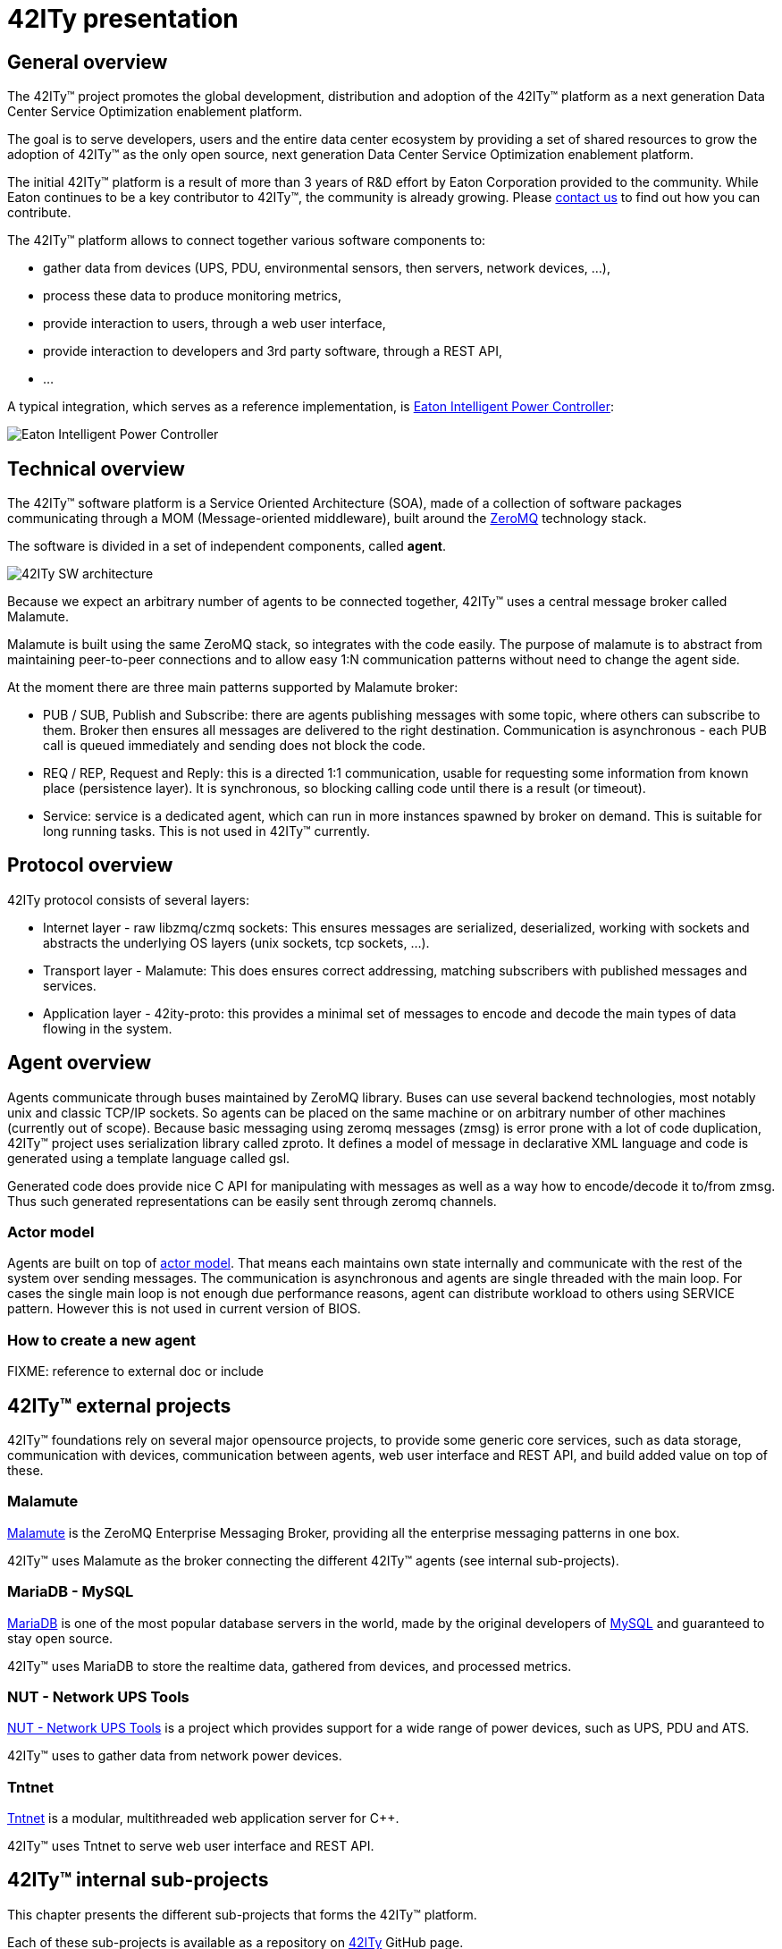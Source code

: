 = 42ITy presentation

== General overview

The 42ITy™ project promotes the global development, distribution and
adoption of the 42ITy™ platform as a next generation Data Center Service
Optimization enablement platform.

The goal is to serve developers, users and the entire data center ecosystem
by providing a set of shared resources to grow the adoption of 42ITy™ as
the only open source, next generation Data Center Service Optimization
enablement platform.

The initial 42ITy™ platform is a result of more than 3 years of R&D effort
by Eaton Corporation provided to the community.  While Eaton continues to
be a key contributor to 42ITy™, the community is already growing.  Please
link:contact.html[contact us] to find out how you can contribute.

The 42ITy™ platform allows to connect together various software components to:

* gather data from devices (UPS, PDU, environmental sensors, then servers,
network devices, ...),
* process these data to produce monitoring metrics,
* provide interaction to users, through a web user interface,
* provide interaction to developers and 3rd party software, through a REST API,
* ...

A typical integration, which serves as a reference implementation, is  
link:http://www.eaton.eu/ipminfrastructure[Eaton Intelligent Power Controller]:

image:images/Eaton-IPC.png[Eaton Intelligent Power Controller]

== Technical overview

The 42ITy™ software platform is a Service Oriented Architecture (SOA), made of a
collection of software packages communicating through a MOM (Message-oriented
middleware), built around the link:http://zeromq.org[ZeroMQ] technology stack.

The software is divided in a set of independent components, called *agent*.

image:images/42ITy-SW-arch.png[42ITy SW architecture]

Because we expect an arbitrary number of agents to be connected together, 42ITy™
uses a central message broker called Malamute.

Malamute is built using the same ZeroMQ stack, so integrates with the code
easily. The purpose of malamute is to abstract from maintaining peer-to-peer
connections and to allow easy 1:N communication patterns without need to change
the agent side.

At the moment there are three main patterns supported by Malamute broker:

* PUB / SUB, Publish and Subscribe:
there are agents publishing messages with some topic, where others can subscribe
to them. Broker then ensures all messages are delivered to the right destination.
Communication is asynchronous - each PUB call is queued immediately and sending
does not block the code.

* REQ / REP, Request and Reply:
this is a directed 1:1 communication, usable for requesting some information
from known place (persistence layer). It is synchronous, so blocking calling
code until there is a result (or timeout).

* Service:
service is a dedicated agent, which can run in more instances spawned by broker
on demand. This is suitable for long running tasks. This is not used in 42ITy™
currently.

== Protocol overview

42ITy protocol consists of several layers:

* Internet layer - raw libzmq/czmq sockets: This ensures messages are
serialized, deserialized, working with sockets and abstracts the underlying OS
layers (unix sockets, tcp sockets, ...).
* Transport layer - Malamute: This does ensures correct addressing, matching
subscribers with published messages and services.
* Application layer - 42ity-proto: this provides a minimal set of messages to
encode and decode the main types of data flowing in the system.

== Agent overview

Agents communicate through buses maintained by ZeroMQ library. Buses can use
several backend technologies, most notably unix and classic TCP/IP sockets. So
agents can be placed on the same machine or on arbitrary number of other
machines (currently out of scope). Because basic messaging using zeromq messages
(zmsg) is error prone with a lot of code duplication, 42ITy™ project uses
serialization library called zproto. It defines a model of message in
declarative XML language and code is generated using a template language called
gsl.

Generated code does provide nice C API for manipulating with messages as well as
a way how to encode/decode it to/from zmsg. Thus such generated representations
can be easily sent through zeromq channels.

=== Actor model

Agents are built on top of link:https://en.wikipedia.org/wiki/Actor_model[actor model].
That means each maintains own state internally and communicate with the rest of
the system over sending messages. The communication is asynchronous and agents
are single threaded with the main loop. For cases the single main loop is not
enough due performance reasons, agent can distribute workload to others using
SERVICE pattern. However this is not used in current version of BIOS.

=== How to create a new agent

FIXME: reference to external doc or include


== 42ITy™ external projects

42ITy™ foundations rely on several major opensource projects, to provide some
generic core services, such as data storage, communication with devices,
communication between agents, web user interface and REST API, and build added
value on top of these.

=== Malamute

link:https://github.com/zeromq/malamute[Malamute] is the ZeroMQ Enterprise
Messaging Broker, providing all the enterprise messaging patterns in one box.

42ITy™ uses Malamute as the broker connecting the different 42ITy™ agents (see
internal sub-projects).

=== MariaDB - MySQL

link:https://mariadb.org[MariaDB] is one of the most popular database servers in
the world, made by the original developers of link:http://www.mysql.com[MySQL]
and guaranteed to stay open source.

42ITy™ uses MariaDB to store the realtime data, gathered from devices, and
processed metrics.

=== NUT - Network UPS Tools

link:http://networkupstools.org[NUT - Network UPS Tools] is a project which
provides support for a wide range of power devices, such as UPS, PDU and ATS.

42ITy™ uses to gather data from network power devices.

=== Tntnet

link:http://www.tntnet.org/[Tntnet] is a modular, multithreaded web application
server for C++.

42ITy™ uses Tntnet to serve web user interface and REST API.




== 42ITy™ internal sub-projects

This chapter presents the different sub-projects that forms the 42ITy™ platform.

Each of these sub-projects is available as a repository on
link:http://github.com/42ity[42ITy] GitHub page.

=== 42ity-core

To be completed

=== 42ity-proto

lib42ityproto is the shared implementation of 42ITy™ core protocols, using
Malamute and used by the different agents (assets, metrics, alerts).

=== 42ity-asset

To be completed

=== 42ity-graphs

To be completed (agent-cm)

=== 42ity-metric (agent-metric-store)

To be completed

=== 42ity-nut

To be completed

=== 42ity-outage

To be completed

=== 42ity-metric-cache (agent-rt)

To be completed

=== 42ity-smtp

To be completed

=== 42ity-th

To be completed

=== 42ity-tpower

To be completed

=== 42ity-alert-engine-lua (alert-agent)

To be completed

=== 42ity-alert (alerts-list)

To be completed

=== 42ity-composite-metrics

To be completed

=== 42ity-uptime

To be completed






=== Services dependencies

The systemd system and service manager is responsible for controlling how 42ITy™
services are started, stopped and otherwise managed. It uses an event-based and
dependencies based approach to optimize how services are managed (started,
stopped, reloaded).

The figure bellow illustrates the dependencies relationships for services
running on 42ITy™.

image:images/42ITy-svc-deps.png[42ITy services dependencies]

...


